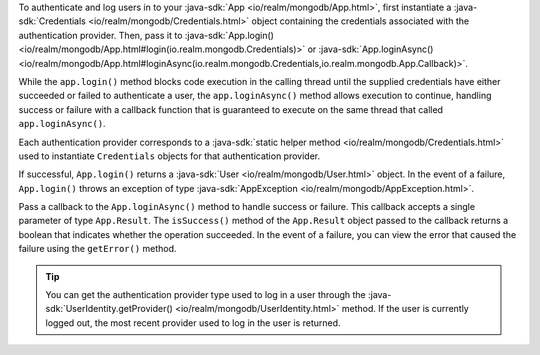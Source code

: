 To authenticate and log users in to your :java-sdk:`App 
<io/realm/mongodb/App.html>`, first instantiate a 
:java-sdk:`Credentials <io/realm/mongodb/Credentials.html>` object containing
the credentials associated with the authentication provider. 
Then, pass it to :java-sdk:`App.login()
<io/realm/mongodb/App.html#login(io.realm.mongodb.Credentials)>` or 
:java-sdk:`App.loginAsync() <io/realm/mongodb/App.html#loginAsync(io.realm.mongodb.Credentials,io.realm.mongodb.App.Callback)>`.

While the ``app.login()`` method blocks
code execution in the calling thread until the supplied credentials have
either succeeded or failed to authenticate a user, the
``app.loginAsync()`` method allows execution to continue, handling
success or failure with a callback function that is guaranteed to
execute on the same thread that called ``app.loginAsync()``.

Each authentication provider corresponds to a :java-sdk:`static helper method
<io/realm/mongodb/Credentials.html>` used to instantiate ``Credentials``
objects for that authentication provider.

If successful, ``App.login()`` returns a :java-sdk:`User <io/realm/mongodb/User.html>`
object. In the event of a failure, ``App.login()`` throws an
exception of type :java-sdk:`AppException <io/realm/mongodb/AppException.html>`. 

Pass a callback to the ``App.loginAsync()`` method to handle success or
failure. This callback accepts a single parameter of type
``App.Result``. The ``isSuccess()`` method of the ``App.Result`` object
passed to the callback returns a boolean that indicates whether the
operation succeeded. In the event of a failure,  you can view the
error that caused the failure using the ``getError()`` method.

.. tip:: 

   You can get the authentication provider type used to log in a user 
   through the :java-sdk:`UserIdentity.getProvider() 
   <io/realm/mongodb/UserIdentity.html>` method. If the user is currently
   logged out, the most recent provider used to log in the user is returned.
